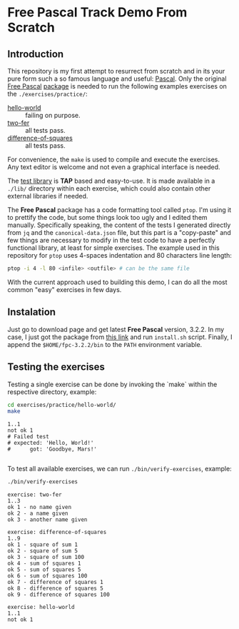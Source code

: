 * Free Pascal Track Demo From Scratch

#+BEGIN_HTML
<a href="https://www.freepascal.org/">
<img src="./logo.gif" />
</a>
#+END_HTML

** Introduction
This repository is my first attempt to resurrect from scratch and in its your pure form such a so famous language and useful: _Pascal_. Only the original [[https://www.freepascal.org/][Free Pascal]] [[https://www.freepascal.org/download.html][package]] is needed to run the following examples exercises on the ~./exercises/practice/~:

+ [[./exercises/practice/hello-world][hello-world]] :: failing on purpose.
+ [[./exercises/practice/two-fer][two-fer]] :: all tests pass.
+ [[./exercises/practice/difference-of-squares][difference-of-squares]] :: all tests pass.

For convenience, the ~make~ is used to compile and execute the exercises. Any text editor is welcome and not even a graphical interface is needed.

The [[https://github.com/bbrtj/pascal-tap][test library]] is *TAP* based and easy-to-use. It is made available in a ~./lib/~ directory within each exercise, which could also contain other external libraries if needed.

The *Free Pascal* package has a code formatting tool called ~ptop~. I'm using it to prettify the code, but some things look too ugly and I edited them manually. Specifically speaking, the content of the tests I generated directly from ~jq~ and the ~canonical-data.json~ file, but this part is a "copy-paste" and few things are necessary to modify in the test code to have a perfectly functional library, at least for simple exercises. The example used in this repository for ~ptop~ uses 4-spaces indentation and 80 characters line length:

#+begin_src sh
  ptop -i 4 -l 80 <infile> <outfile> # can be the same file
#+end_src

With the current approach used to building this demo, I can do all the most common "easy" exercises in few days.

** Instalation

Just go to download page and get latest *Free Pascal* version, 3.2.2. In my case, I just got the package from [[https://sourceforge.net/projects/freepascal/files/Linux/3.2.2/fpc-3.2.2.x86_64-linux.tar/download][this link]] and run ~install.sh~ script. Finally, I append the ~$HOME/fpc-3.2.2/bin~ to the ~PATH~ environment variable.

** Testing the exercises

Testing a single exercise can be done by invoking the `make` within the respective directory, example:

#+begin_src sh :prologue "exec 2>&1" :results verbatim :exports both
  cd exercises/practice/hello-world/
  make
#+end_src

#+RESULTS:
: 1..1
: not ok 1
: # Failed test
: # expected: 'Hello, World!'
: #      got: 'Goodbye, Mars!'
:

To test all available exercises, we can run ~./bin/verify-exercises~, example:

#+begin_src sh :prologue "exec 2>&1" :results verbatim :exports both
  ./bin/verify-exercises
#+end_src

#+RESULTS:
#+begin_example
exercise: two-fer
1..3
ok 1 - no name given
ok 2 - a name given
ok 3 - another name given

exercise: difference-of-squares
1..9
ok 1 - square of sum 1
ok 2 - square of sum 5
ok 3 - square of sum 100
ok 4 - sum of squares 1
ok 5 - sum of squares 5
ok 6 - sum of squares 100
ok 7 - difference of squares 1
ok 8 - difference of squares 5
ok 9 - difference of squares 100

exercise: hello-world
1..1
not ok 1

#+end_example
